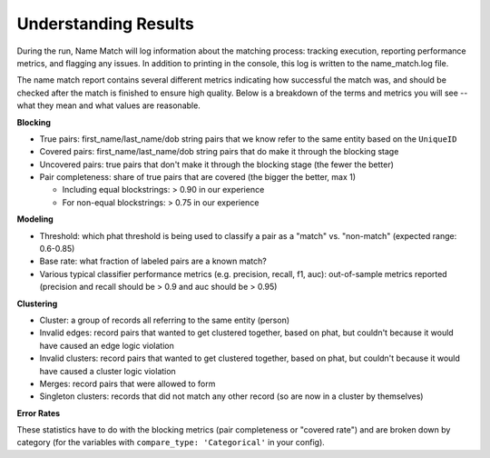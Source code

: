 
Understanding Results
=====================

During the run, Name Match will log information about the matching process: tracking execution, reporting performance metrics, and flagging any issues. In addition to printing in the console, this log is written to the name_match.log file. 

The name match report contains several different metrics indicating how successful the match was, and should be checked after the match is finished to ensure high quality. Below is a breakdown of the terms and metrics you will see -- what they mean and what values are reasonable. 

**Blocking**

* True pairs: first_name/last_name/dob string pairs that we know refer to the same entity based on the ``UniqueID``
* Covered pairs: first_name/last_name/dob string pairs that do make it through the blocking stage
* Uncovered pairs: true pairs that don't make it through the blocking stage (the fewer the better)
* Pair completeness: share of true pairs that are covered (the bigger the better, max 1)

  * Including equal blockstrings: > 0.90 in our experience
  * For non-equal blockstrings: > 0.75 in our experience

**Modeling**

* Threshold: which phat threshold is being used to classify a pair as a "match" vs. "non-match" (expected range: 0.6-0.85)
* Base rate: what fraction of labeled pairs are a known match?
* Various typical classifier performance metrics (e.g. precision, recall, f1, auc): out-of-sample metrics reported (precision and recall should be > 0.9 and auc should be > 0.95)

**Clustering**

* Cluster: a group of records all referring to the same entity (person)
* Invalid edges: record pairs that wanted to get clustered together, based on phat, but couldn't because it would have caused an edge logic violation
* Invalid clusters: record pairs that wanted to get clustered together, based on phat, but couldn't because it would have caused a cluster logic violation
* Merges: record pairs that were allowed to form
* Singleton clusters: records that did not match any other record (so are now in a cluster by themselves)

**Error Rates**

These statistics have to do with the blocking metrics (pair completeness or "covered rate") and are broken down by category (for the variables with ``compare_type: 'Categorical'`` in your config).
